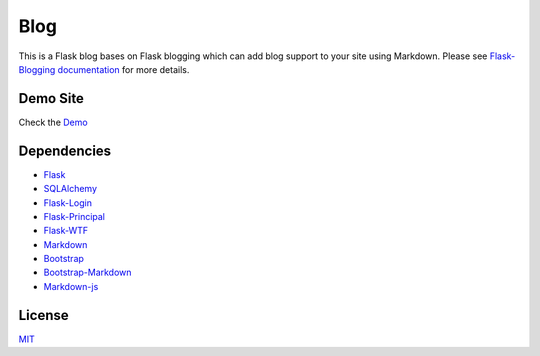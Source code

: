 Blog
==============

This is a Flask blog bases on Flask blogging which can add blog support to your site using Markdown.
Please see
`Flask-Blogging documentation <http://flask-blogging.readthedocs.org/en/latest/>`_
for more details.


Demo Site
---------------

Check the `Demo <https://zhangliangchun.com>`_

    
Dependencies
------------

- `Flask <https://github.com/mitsuhiko/flask>`_
- `SQLAlchemy <https://github.com/zzzeek/sqlalchemy>`_
- `Flask-Login <https://github.com/maxcountryman/flask-login>`_
- `Flask-Principal <https://github.com/mattupstate/flask-principal>`_
- `Flask-WTF <https://github.com/lepture/flask-wtf>`_
- `Markdown <https://pythonhosted.org/Markdown/>`_
- `Bootstrap <http://getbootstrap.com/>`_
- `Bootstrap-Markdown <https://github.com/toopay/bootstrap-markdown>`_
- `Markdown-js <https://github.com/evilstreak/markdown-js>`_


License
-------

`MIT </LICENSE>`_
